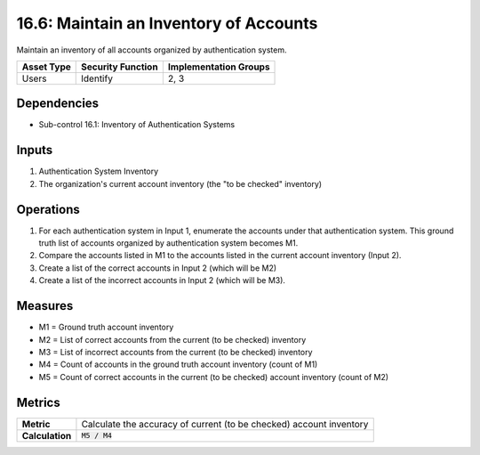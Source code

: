 16.6: Maintain an Inventory of Accounts
=========================================================
Maintain an inventory of all accounts organized by authentication system.

.. list-table::
	:header-rows: 1

	* - Asset Type
	  - Security Function
	  - Implementation Groups
	* - Users
	  - Identify
	  - 2, 3

Dependencies
------------
* Sub-control 16.1: Inventory of Authentication Systems

Inputs
-----------
#. Authentication System Inventory
#. The organization's current account inventory (the "to be checked" inventory)

Operations
----------
#. For each authentication system in Input 1, enumerate the accounts under that authentication system.  This ground truth list of accounts organized by authentication system becomes M1.
#. Compare the accounts listed in M1 to the accounts listed in the current account inventory (Input 2).
#. Create a list of the correct accounts in Input 2 (which will be M2)
#. Create a list of the incorrect accounts in Input 2 (which will be M3).

Measures
--------
* M1 = Ground truth account inventory
* M2 = List of correct accounts from the current (to be checked) inventory
* M3 = List of incorrect accounts from the current (to be checked) inventory
* M4 = Count of accounts in the ground truth account inventory (count of M1)
* M5 = Count of correct accounts in the current (to be checked) account inventory (count of M2)

Metrics
-------

.. list-table::

	* - **Metric**
	  - | Calculate the accuracy of current (to be checked) account inventory
	* - **Calculation**
	  - :code:`M5 / M4`

.. history
.. authors
.. license

